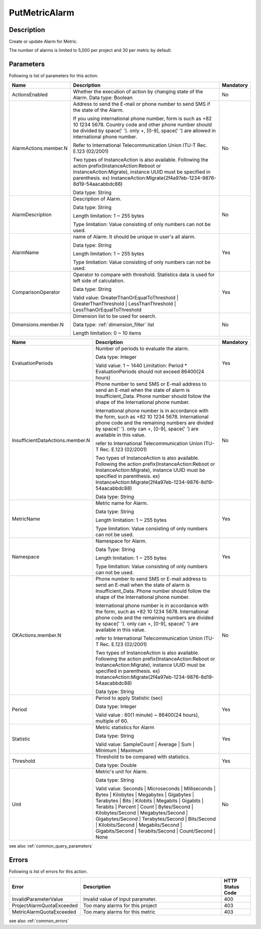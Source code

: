 .. _put_metric_alarm:

PutMetricAlarm
==============

Description
-----------
Create or update Alarm for Metric.

The number of alarms is limited to 5,000 per project and 30 per metric by 
default. 

Parameters
----------

Following is list of parameters for this action.


.. list-table:: 
   :widths: 20 50 10
   :header-rows: 1

   * - Name
     - Description
     - Mandatory
   * - ActionsEnabled
     - Whether the execution of action by changing state of the Alarm.
       Data type: Boolean
     - No
   * - AlarmActions.member.N
     - Address to send the E-mail or phone number to send SMS if the state of
       the Alarm.

       If you using international phone number, form is such as +82 10 1234 5678. 
       Country code and other phone number should be divided by space(' '). 
       only +, [0-9], space(' ') are allowed in international phone number.
       
       Refer to International Telecommunication Union ITU-T Rec. E.123 (02/2001)

       Two types of InstanceAction is also available. Following the action 
       prefix(InstanceAction:Reboot or InstanceAction:Migrate), instance UUID 
       must be specified in parenthesis. 
       ex) InstanceAction:Migrate(2f4a97eb-1234-9876-8d19-54aacabbdc88)


       Data type: String
     - No
   * - AlarmDescription	
     - Description of Alarm.

       Data type: String

       Length limitation: 1 ~ 255 bytes
              
       Type limitation: Value consisting of only numbers can not be used.
     - No
   * - AlarmName
     - name of Alarm. It should be unique in user's all alarm. 

       Data type: String

       Length limitation: 1 ~ 255 bytes
              
       Type limitation: Value consisting of only numbers can not be used.
     - Yes
   * - ComparisonOperator
     - Operator to compare with threshold. Statistics data is used for left side
       of calculation.

       Data type: String

       Valid value: GreaterThanOrEqualToThreshold | GreaterThanThreshold | 
       LessThanThreshold | LessThanOrEqualToThreshold
     - Yes     
   * - Dimensions.member.N
     - Dimension list to be used for search.
     
       Data type: :ref:`dimension_filter` list

       Length limitation: 0 ~ 10 items
     - No
     
.. list-table:: 
   :widths: 20 50 10
   :header-rows: 1

   * - Name
     - Description
     - Mandatory
   * - EvaluationPeriods
     - Number of periods to evaluate the alarm.
       
       Data type: Integer
       
       Valid value: 1 ~ 1440
       Limitation: Period * EvaluationPeriods should not exceed 86400(24 hours)
     - Yes     
   * - InsufficientDataActions.member.N
     - Phone number to send SMS or E-mail address to send an E-mail when the
       state of alarm is Insufficient_Data. Phone number should follow the shape
       of the International phone number. 
       
       International phone number is in accordance with the form, such as
       +82 10 1234 5678. International phone code and the remaining numbers are 
       divided by space(' '). only can +, [0-9], space(' ') are available in
       this value.
              
       refer to International Telecommunication Union ITU-T Rec. E.123 (02/2001)

       Two types of InstanceAction is also available. Following the action 
       prefix(InstanceAction:Reboot or InstanceAction:Migrate), instance UUID 
       must be specified in parenthesis. 
       ex) InstanceAction:Migrate(2f4a97eb-1234-9876-8d19-54aacabbdc88)

       Data type: String
     - No
   * - MetricName
     - Metric name for Alarm.

       Data type: String

       Length limitation: 1 ~ 255 bytes
              
       Type limitation: Value consisting of only numbers can not be used.
     - Yes
   * - Namespace	
     - Namespace for Alarm.

       Data Type: String

       Length limitation: 1 ~ 255 bytes
              
       Type limitation: Value consisting of only numbers can not be used.
     - Yes
   * - OKActions.member.N
     - Phone number to send SMS or E-mail address to send an E-mail when the
       state of alarm is Insufficient_Data. Phone number should follow the shape
       of the International phone number. 
       
       International phone number is in accordance with the form, such as
       +82 10 1234 5678. International phone code and the remaining numbers are 
       divided by space(' '). only can +, [0-9], space(' ') are available in
       this value.
              
       refer to International Telecommunication Union ITU-T Rec. E.123 (02/2001)

       Two types of InstanceAction is also available. Following the action 
       prefix(InstanceAction:Reboot or InstanceAction:Migrate), instance UUID 
       must be specified in parenthesis. 
       ex) InstanceAction:Migrate(2f4a97eb-1234-9876-8d19-54aacabbdc88)

       Data type: String
     - No
   * - Period
     - Period to apply Statistic (sec)

       Data type: Integer
       
       Valid value : 60(1 minute) ~ 86400(24 hours), multiple of 60.
     - Yes     
   * - Statistic
     - Metric statistics for Alarm

       Data type: String

       Valid value: SampleCount | Average | Sum | Minimum | Maximum
     - Yes     
   * - Threshold
     - Threshold to be compared with statistics.

       Data type: Double
     - Yes     
   * - Unit
     - Metric's unit for Alarm.

       Data type: String

       Valid value: Seconds | Microseconds | Milliseconds | Bytes | Kilobytes | 
       Megabytes | Gigabytes | Terabytes | Bits | Kilobits | Megabits | 
       Gigabits | Terabits | Percent | Count | Bytes/Second | Kilobytes/Second | 
       Megabytes/Second | Gigabytes/Second | Terabytes/Second | Bits/Second | 
       Kilobits/Second | Megabits/Second | Gigabits/Second | Terabits/Second | 
       Count/Second | None
     - No     

see also :ref:`common_query_parameters` 
            
Errors
------

Following is list of errors for this action.

.. list-table:: 
   :widths: 20 50 10
   :header-rows: 1
   
   * - Error
     - Description
     - HTTP Status Code
   * - InvalidParameterValue
     - Invalid value of input parameter.
     - 400
   * - ProjectAlarmQuotaExceeded
     - Too many alarms for this project
     - 403
   * - MetricAlarmQuotaExceeded
     - Too many alarms for this metric
     - 403
     
see also :ref:`common_errors` 
